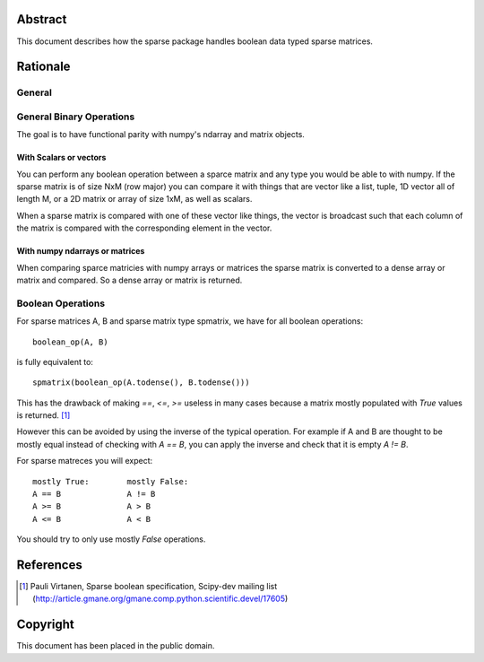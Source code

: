 .. title: Boolean Specification
.. slug: bool-spec
.. date: 2013/04/21 23:39:43
.. tages:
.. link:
.. description:

    SciPEP: ?
    Title: Boolean specification
    Version: $Revision$
    Last-Modified: $Date$
    Author: Blake Griffith <blake.a.griffith@gmail.com>
    Status: Active
    Type: Draft
    Content-Type: text/x-rst
    Created: 21-Apr-2013
    Post-History: 21-Apr-2013


Abstract
========

This document describes how the sparse package handles boolean data typed
sparse matrices. 


Rationale
=========

General
-------


General Binary Operations
-------------------------
The goal is to have functional parity with numpy's ndarray and matrix
objects.

With Scalars or vectors
'''''''''''''''''''''''

You can perform any boolean operation between a sparce matrix and any 
type you would be able to with numpy. If the sparse matrix is of size
NxM (row major) you can compare it with things that are vector like a 
list, tuple, 1D vector all of length M, or a 2D matrix or array of size
1xM, as well as scalars.

When a sparse matrix is compared with one of these vector like things,
the vector is broadcast such that each column of the matrix is compared
with the corresponding element in the vector.

With numpy ndarrays or matrices
'''''''''''''''''''''''''''''''

When comparing sparce matricies with numpy arrays or matrices the 
sparse matrix is converted to a dense array or matrix and compared. So
a dense array or matrix is returned. 


Boolean Operations
------------------

For sparse matrices A, B and sparse matrix type spmatrix, we have for all
boolean operations::

     boolean_op(A, B)

is fully equivalent to::

    spmatrix(boolean_op(A.todense(), B.todense()))

This has the drawback of making `==`, `<=`, `>=` useless in many cases
because a matrix mostly populated with `True` values is returned.
[1]_

However this can be avoided by using the inverse of the typical
operation. For example if A and B are thought to be mostly equal
instead of checking with `A == B`, you can apply the inverse and
check that it is empty `A != B`.

For sparse matreces you will expect::

    mostly True:        mostly False:
    A == B              A != B
    A >= B              A > B
    A <= B              A < B

You should try to only use mostly `False` operations.



References
==========

.. [1] Pauli Virtanen, Sparse boolean specification, Scipy-dev mailing list
    (http://article.gmane.org/gmane.comp.python.scientific.devel/17605)

Copyright
=========

This document has been placed in the public domain.



..
   Local Variables:
   mode: indented-text
   indent-tabs-mode: nil
   sentence-end-double-space: t
   fill-column: 70
   coding: utf-8
   End:
